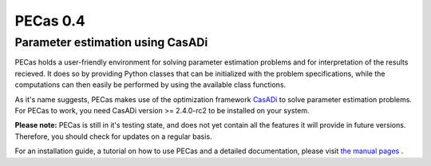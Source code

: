 PECas 0.4
=========

Parameter estimation using CasADi
---------------------------------

|travis| |coverall| |rtd|

.. |travis| image:: https://travis-ci.org/adbuerger/PECas.svg?branch=master
    :target: https://travis-ci.org/adbuerger/PECas
    :alt: Travis CI build status master branch

.. |coverall| image:: https://coveralls.io/repos/adbuerger/PECas/badge.svg?branch=master&service=github
    :target: https://coveralls.io/github/adbuerger/PECas?branch=master
    :alt: Coverage Status

.. |rtd| image:: https://readthedocs.org/projects/pecas/badge/?version=latest
    :target: http://pecas.readthedocs.org/en/latest/?badge=latest
    :alt: Documentation Status

PECas holds a user-friendly environment for solving parameter estimation
problems and for interpretation of the results recieved. It does so by
providing Python classes that can be initialized with the problem
specifications, while the computations can then easily be performed by
using the available class functions.

As it's name suggests, PECas makes use of the optimization framework
`CasADi <http://casadi.org>`_ to solve parameter estimation
problems. For PECas to work, you need CasADi version >= 2.4.0-rc2 to be
installed on your system.

**Please note:** PECas is still in it's testing state, and does not yet
contain all the features it will provide in future versions. Therefore,
you should check for updates on a regular basis.

For an installation guide, a tutorial on how to use PECas and
a detailed documentation, please
visit `the manual pages <http://pecas.readthedocs.org/>`_ .

